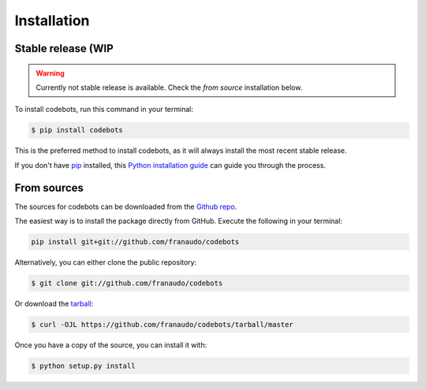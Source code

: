 .. highlight:: shell

============
Installation
============


Stable release (WIP
-------------------

.. warning::

   Currently not stable release is available. Check the `from source` installation below.


To install codebots, run this command in your terminal:

.. code-block:: console

    $ pip install codebots

This is the preferred method to install codebots, as it will always install the most recent stable release.

If you don't have `pip`_ installed, this `Python installation guide`_ can guide
you through the process.

.. _pip: https://pip.pypa.io
.. _Python installation guide: http://docs.python-guide.org/en/latest/starting/installation/


From sources
------------

The sources for codebots can be downloaded from the `Github repo`_.

The easiest way is to install the package directly from GitHub. Execute the following
in your terminal:

.. code-block:: console

    pip install git+git://github.com/franaudo/codebots

Alternatively, you can either clone the public repository:

.. code-block:: console

    $ git clone git://github.com/franaudo/codebots

Or download the `tarball`_:

.. code-block:: console

    $ curl -OJL https://github.com/franaudo/codebots/tarball/master

Once you have a copy of the source, you can install it with:

.. code-block:: console

    $ python setup.py install


.. _Github repo: https://github.com/franaudo/codebots
.. _tarball: https://github.com/franaudo/codebots/tarball/master
